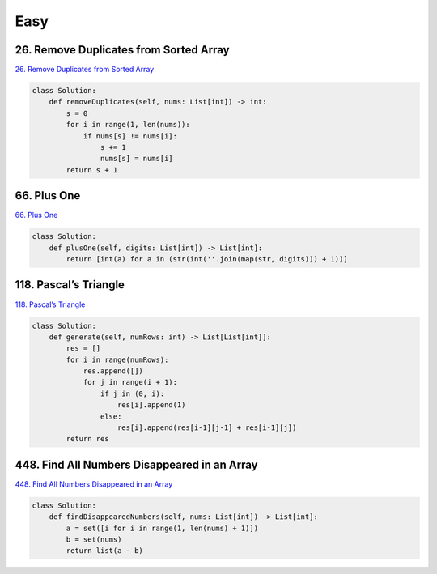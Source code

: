 =======
Easy
=======


26. Remove Duplicates from Sorted Array
------------------------------------------------------

`26. Remove Duplicates from Sorted Array`_

.. code:: python

   class Solution:
       def removeDuplicates(self, nums: List[int]) -> int:
           s = 0
           for i in range(1, len(nums)):
               if nums[s] != nums[i]:
                   s += 1
                   nums[s] = nums[i]
           return s + 1

.. _26. Remove Duplicates from Sorted Array: https://leetcode.com/problems/remove-duplicates-from-sorted-array/


66. Plus One
------------------------------------------------------

`66. Plus One`_

.. code:: python

   class Solution:
       def plusOne(self, digits: List[int]) -> List[int]:
           return [int(a) for a in (str(int(''.join(map(str, digits))) + 1))]

.. _66. Plus One: https://leetcode.com/problems/plus-one/


118. Pascal’s Triangle
------------------------------------------------------

`118. Pascal’s Triangle`_

.. code:: python

   class Solution:
       def generate(self, numRows: int) -> List[List[int]]:
           res = []
           for i in range(numRows):
               res.append([])
               for j in range(i + 1):
                   if j in (0, i):
                       res[i].append(1)
                   else:
                       res[i].append(res[i-1][j-1] + res[i-1][j])
           return res

.. _118. Pascal’s Triangle: https://leetcode.com/problems/pascals-triangle/


448. Find All Numbers Disappeared in an Array
------------------------------------------------------

`448. Find All Numbers Disappeared in an Array`_

.. code:: python

   class Solution:
       def findDisappearedNumbers(self, nums: List[int]) -> List[int]:
           a = set([i for i in range(1, len(nums) + 1)])
           b = set(nums)
           return list(a - b)

.. _448. Find All Numbers Disappeared in an Array: https://leetcode.com/problems/find-all-numbers-disappeared-in-an-array/

